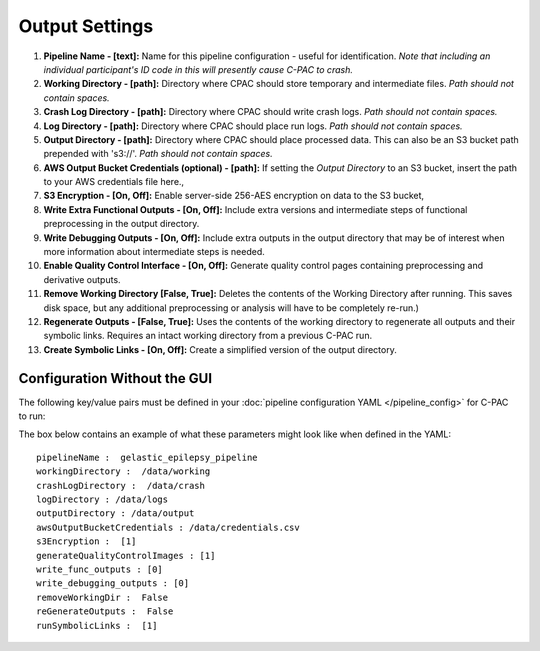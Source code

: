 Output Settings
----------------

.. figure:: /_images/output_gui.png

#. **Pipeline Name - [text]:** Name for this pipeline configuration - useful for identification.  *Note that including an individual participant's ID code in this will presently cause C-PAC to crash.*

#. **Working Directory - [path]:** Directory where CPAC should store temporary and intermediate files.  *Path should not contain spaces.*

#. **Crash Log Directory - [path]:** Directory where CPAC should write crash logs.  *Path should not contain spaces.*

#. **Log Directory - [path]:** Directory where CPAC should place run logs.  *Path should not contain spaces.*

#. **Output Directory - [path]:** Directory where CPAC should place processed data.  This can also be an S3 bucket path prepended with 's3://'.  *Path should not contain spaces.*

#. **AWS Output Bucket Credentials (optional) - [path]:**  If setting the *Output Directory* to an S3  bucket, insert the path to your AWS credentials file here.,

#. **S3 Encryption - [On, Off]:** Enable server-side 256-AES encryption on data to the S3 bucket,

#. **Write Extra Functional Outputs - [On, Off]:** Include extra versions and intermediate steps of functional preprocessing in the output directory.

#. **Write Debugging Outputs - [On, Off]:** Include extra outputs in the output directory that may be of interest when more information about intermediate steps is needed.

#. **Enable Quality Control Interface - [On, Off]:** Generate quality control pages containing preprocessing and derivative outputs.

#. **Remove Working Directory [False, True]:** Deletes the contents of the Working Directory after running.  This saves disk space, but any additional preprocessing or analysis will have to be completely re-run.)

#. **Regenerate Outputs - [False, True]:**  Uses the contents of the working directory to regenerate all outputs and their symbolic links.  Requires an intact working directory from a previous C-PAC run.

#. **Create Symbolic Links - [On, Off]:** Create a simplified version of the output directory.

Configuration Without the GUI
""""""""""""""""""""""""""""""

The following key/value pairs must be defined in your :doc:`pipeline configuration YAML </pipeline_config>` for C-PAC to run:

.. csv-table::
    :header: "Key","Description","Potential Values"
    :widths: 5,30,15
    :file: _static/params/output_config.csv

The box below contains an example of what these parameters might look like when defined in the YAML::

    pipelineName :  gelastic_epilepsy_pipeline
    workingDirectory :  /data/working
    crashLogDirectory :  /data/crash
    logDirectory : /data/logs
    outputDirectory : /data/output
    awsOutputBucketCredentials : /data/credentials.csv
    s3Encryption :  [1]
    generateQualityControlImages : [1]
    write_func_outputs : [0]
    write_debugging_outputs : [0]
    removeWorkingDir :  False
    reGenerateOutputs :  False
    runSymbolicLinks :  [1]
